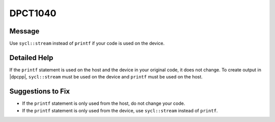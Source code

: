 .. _DPCT1040:

DPCT1040
========

Message
-------

.. _msg-1040-start:

Use ``sycl::stream`` instead of ``printf`` if your code is used on the device.

.. _msg-1040-end:

Detailed Help
-------------

If the ``printf`` statement is used on the host and the device in your original
code, it does not change. To create output in |dpcpp|, ``sycl::stream`` must be
used on the device and ``printf`` must be used on the host.

Suggestions to Fix
------------------

* If the ``printf`` statement is only used from the host, do not change your code.
* If the ``printf`` statement is only used from the device, use ``sycl::stream``
  instead of ``printf``.
